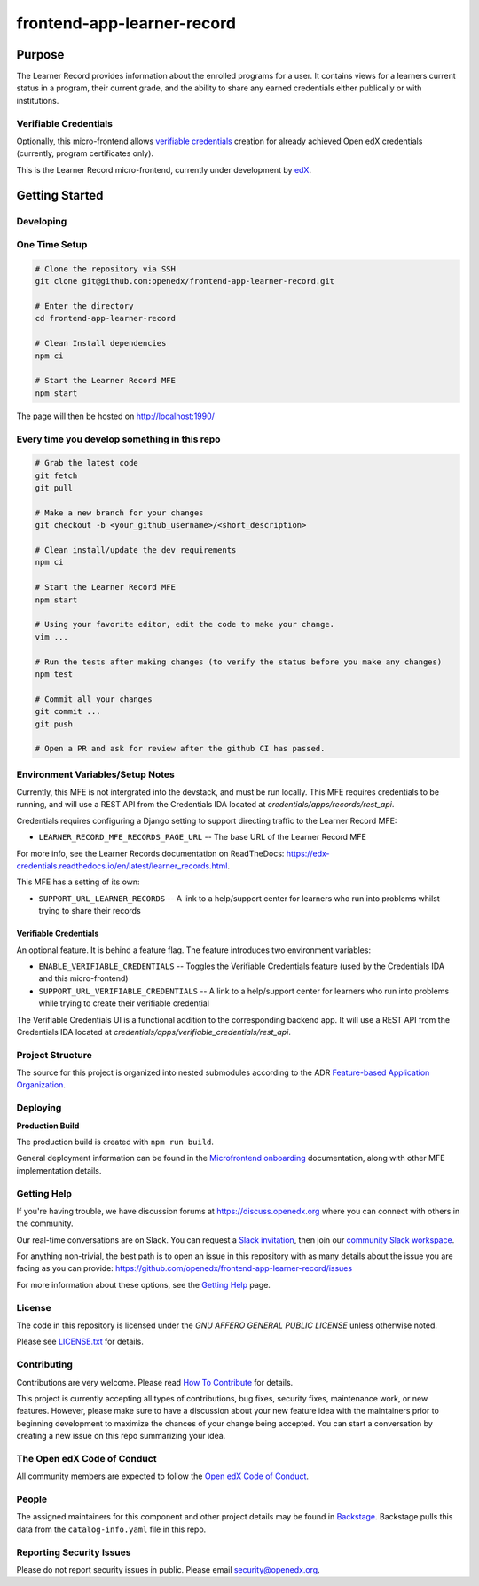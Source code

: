 ###########################
frontend-app-learner-record
###########################

|Build Status| |Codecov| |license|

*******
Purpose
*******

The Learner Record provides information about the enrolled programs for a user.
It contains views for a learners current status in a program, their current grade, and the ability to share any earned credentials either publically or with institutions.

Verifiable Credentials
======================

Optionally, this micro-frontend allows `verifiable credentials`_ creation for already achieved Open edX credentials (currently, program certificates only).

This is the Learner Record micro-frontend, currently under development by `edX <https://www.edx.org>`_.

.. _verifiable credentials: https://en.wikipedia.org/wiki/Verifiable_credentials

***************
Getting Started
***************

Developing
==========

One Time Setup
==============

.. code-block::

  # Clone the repository via SSH
  git clone git@github.com:openedx/frontend-app-learner-record.git

  # Enter the directory
  cd frontend-app-learner-record

  # Clean Install dependencies
  npm ci

  # Start the Learner Record MFE
  npm start

The page will then be hosted on http://localhost:1990/

Every time you develop something in this repo
=============================================
.. code-block::

  # Grab the latest code
  git fetch
  git pull

  # Make a new branch for your changes
  git checkout -b <your_github_username>/<short_description>

  # Clean install/update the dev requirements
  npm ci

  # Start the Learner Record MFE
  npm start

  # Using your favorite editor, edit the code to make your change.
  vim ...

  # Run the tests after making changes (to verify the status before you make any changes)
  npm test

  # Commit all your changes
  git commit ...
  git push

  # Open a PR and ask for review after the github CI has passed.

Environment Variables/Setup Notes
=================================

Currently, this MFE is not intergrated into the devstack, and must be run locally. This MFE requires credentials to be running, and will use a REST API from the Credentials IDA located at `credentials/apps/records/rest_api`.

Credentials requires configuring a Django setting to support directing traffic to the Learner Record MFE:

* ``LEARNER_RECORD_MFE_RECORDS_PAGE_URL`` -- The base URL of the Learner Record MFE

For more info, see the Learner Records documentation on ReadTheDocs: https://edx-credentials.readthedocs.io/en/latest/learner_records.html.

This MFE has a setting of its own:

* ``SUPPORT_URL_LEARNER_RECORDS`` -- A link to a help/support center for learners who run into problems whilst trying to share their records

Verifiable Credentials
......................

An optional feature. It is behind a feature flag.
The feature introduces two environment variables:

* ``ENABLE_VERIFIABLE_CREDENTIALS`` -- Toggles the Verifiable Credentials feature (used by the Credentials IDA and this micro-frontend)
* ``SUPPORT_URL_VERIFIABLE_CREDENTIALS`` -- A link to a help/support center for learners who run into problems while trying to create their verifiable credential

The Verifiable Credentials UI is a functional addition to the corresponding backend app. It will use a REST API from the Credentials IDA located at `credentials/apps/verifiable_credentials/rest_api`.


Project Structure
=================

The source for this project is organized into nested submodules according to the ADR `Feature-based Application Organization <https://github.com/edx/frontend-template-application/blob/master/docs/decisions/0002-feature-based-application-organization.rst>`_.

Deploying
=========

**Production Build**

The production build is created with ``npm run build``.

General deployment information can be found in the `Microfrontend onboarding`_ documentation, along with other MFE implementation details.

.. _Microfrontend onboarding: https://openedx.atlassian.net/wiki/spaces/FEDX/pages/2629829454/Micro+Frontend+MFE+Onboarding#Deployment

Getting Help
============

If you're having trouble, we have discussion forums at
https://discuss.openedx.org where you can connect with others in the
community.

Our real-time conversations are on Slack. You can request a `Slack
invitation`_, then join our `community Slack workspace`_.

For anything non-trivial, the best path is to open an issue in this
repository with as many details about the issue you are facing as you
can provide: https://github.com/openedx/frontend-app-learner-record/issues

For more information about these options, see the `Getting Help`_ page.

.. _Slack invitation: https://openedx.org/slack
.. _community Slack workspace: https://openedx.slack.com/
.. _Getting Help: https://openedx.org/getting-help

License
=======

The code in this repository is licensed under the `GNU AFFERO GENERAL PUBLIC LICENSE` unless
otherwise noted.

Please see `LICENSE.txt <LICENSE.txt>`_ for details.

Contributing
============

Contributions are very welcome.
Please read `How To Contribute <https://openedx.org/r/how-to-contribute>`_ for details.

This project is currently accepting all types of contributions, bug fixes,
security fixes, maintenance work, or new features.  However, please make sure
to have a discussion about your new feature idea with the maintainers prior to
beginning development to maximize the chances of your change being accepted.
You can start a conversation by creating a new issue on this repo summarizing
your idea.

The Open edX Code of Conduct
============================
All community members are expected to follow the `Open edX Code of Conduct`_.

.. _Open edX Code of Conduct: https://openedx.org/code-of-conduct/

People
======

The assigned maintainers for this component and other project details may be
found in `Backstage`_. Backstage pulls this data from the ``catalog-info.yaml``
file in this repo.

.. _Backstage: https://open-edx-backstage.herokuapp.com/catalog/default/component/{{ cookiecutter.repo_name }}

Reporting Security Issues
=========================

Please do not report security issues in public. Please email security@openedx.org.

.. |Build Status| image:: https://api.travis-ci.com/edx/frontend-app-learner-record.svg?branch=master
   :target: https://travis-ci.com/edx/frontend-app-learner-record
.. |Codecov| image:: https://codecov.io/gh/edx/frontend-app-learner-record/branch/master/graph/badge.svg
   :target: https://codecov.io/gh/edx/frontend-app-learner-record
.. |license| image:: https://img.shields.io/npm/l/@edx/frontend-app-learner-record.svg
   :target: https://github.com/openedx/frontend-app-learner-record/blob/master/LICENSE
